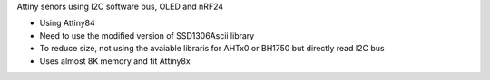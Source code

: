 Attiny senors using I2C software bus, OLED and nRF24

* Using Attiny84
* Need to use the modified version of SSD1306Ascii library
* To reduce size, not using the avaiable libraris for AHTx0 or BH1750 but directly read I2C bus
* Uses almost 8K memory and fit Attiny8x
